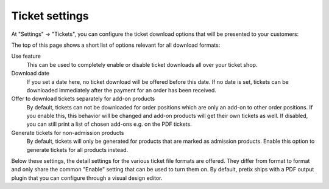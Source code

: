 Ticket settings
===============

At "Settings" → "Tickets", you can configure the ticket download options that will be presented to your customers:

.. thumbnail:: ../../screens/event/settings_tickets.png
   :align: center
   :class: screenshot

The top of this page shows a short list of options relevant for all download formats:

Use feature
  This can be used to completely enable or disable ticket downloads all over your ticket shop.

Download date
  If you set a date here, no ticket download will be offered before this date. If no date is set, tickets can be
  downloaded immediately after the payment for an order has been received.

Offer to download tickets separately for add-on products
  By default, tickets can not be downloaded for order positions which are only an add-on to other order positions. If
  you enable this, this behavior will be changed and add-on products will get their own tickets as well. If disabled,
  you can still print a list of chosen add-ons e.g. on the PDF tickets.

Generate tickets for non-admission products
  By default, tickets will only be generated for products that are marked as admission products. Enable this option to
  generate tickets for all products instead.

Below these settings, the detail settings for the various ticket file formats are offered. They differ from format to
format and only share the common "Enable" setting that can be used to turn them on. By default, pretix ships with
a PDF output plugin that you can configure through a visual design editor.